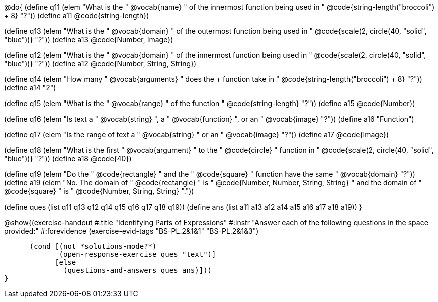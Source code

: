 @do{
(define q11 (elem "What is the " @vocab{name} " of the innermost function being used in " 
@code{string-length("broccoli") + 8} "?"))
(define a11 @code{string-length})

(define q13 (elem "What is the " @vocab{domain} " of the outermost function being used in " 
@code{scale(2, circle(40, "solid", "blue"))} "?"))
(define a13 @code{Number, Image})

(define q12 (elem "What is the " @vocab{domain} " of the innermost function being used in " 
@code{scale(2, circle(40, "solid", "blue"))} "?"))
(define a12 @code{Number, String, String})

(define q14 (elem "How many " @vocab{arguments} " does the + function take in " 
@code{string-length("broccoli") + 8} "?"))
(define a14 "2")

(define q15 (elem "What is the " @vocab{range} " of the function
" @code{string-length} "?"))
(define a15 @code{Number})

(define q16 (elem "Is text a " @vocab{string} ", a " @vocab{function} ", or an " @vocab{image} "?"))
(define a16 "Function")

(define q17 (elem "Is the range of text a " @vocab{string} " or an " @vocab{image} "?"))
(define a17 @code{Image})

(define q18 (elem "What is the first " @vocab{argument} " to the " @code{circle} " function in " 
@code{scale(2, circle(40, "solid", "blue"))} "?"))
(define a18 @code{40})

(define q19 (elem "Do the " @code{rectangle} " and the " @code{square} " function have the same " @vocab{domain} "?"))
(define a19 (elem "No. The domain of " @code{rectangle} " is "
@code{Number, Number, String, String} " and the domain of " @code{square} " is "
@code{Number, String, String} "."))

(define ques (list q11 q13 q12 q14 q15 q16 q17 q18 q19))
(define ans  (list a11 a13 a12 a14 a15 a16 a17 a18 a19))
}

@show{(exercise-handout
  #:title "Identifying Parts of Expressions"
  #:instr "Answer each of the following questions in the space provided:"
  #:forevidence (exercise-evid-tags "BS-PL.2&1&1" "BS-PL.2&1&3")

        (cond [(not *solutions-mode?*)
               (open-response-exercise ques "text")]
              [else
                (questions-and-answers ques ans)]))
  }
